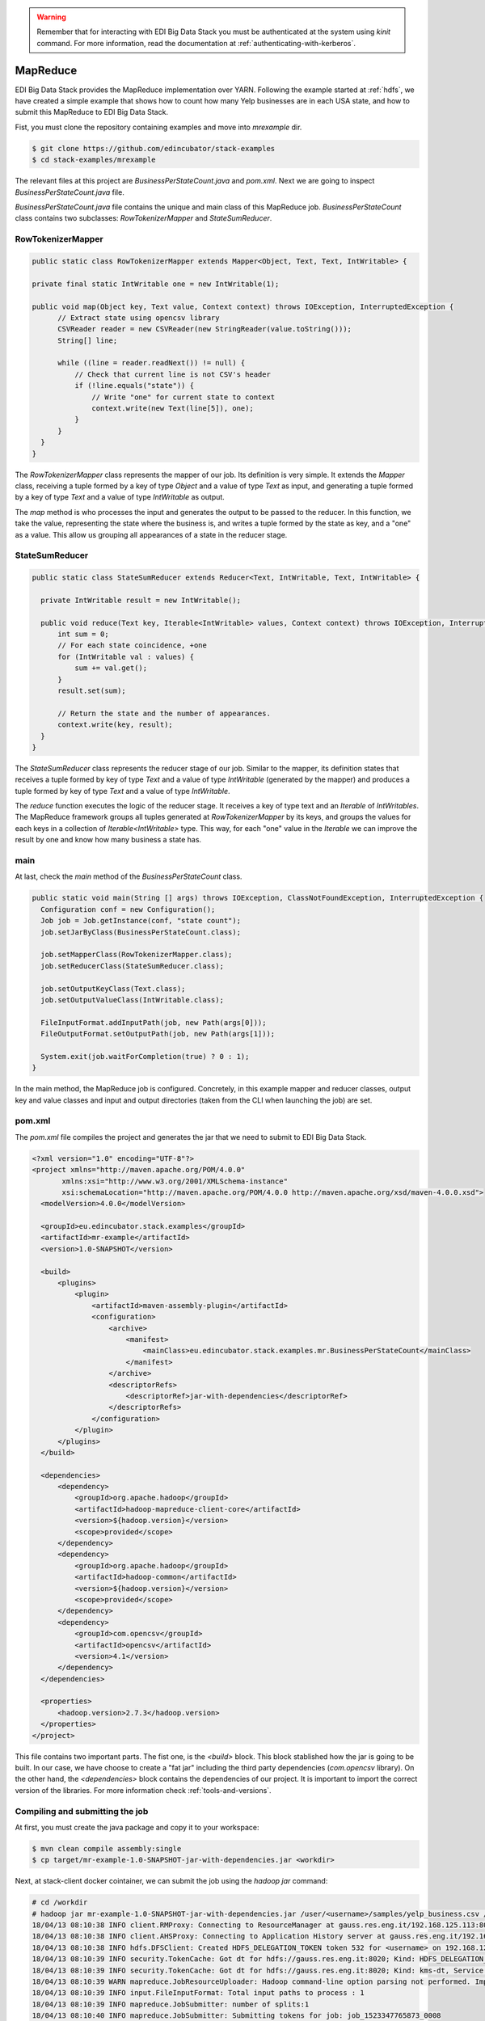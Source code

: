 .. warning::

  Remember that for interacting with EDI Big Data Stack you must be
  authenticated at the system using `kinit` command. For more information, read
  the documentation at :ref:`authenticating-with-kerberos`.

.. _mapreduce:

MapReduce
=========

EDI Big Data Stack provides the MapReduce implementation over YARN. Following the
example started at :ref:`hdfs`, we have created a simple example that shows how
to count how many Yelp businesses are in each USA state, and how to submit
this MapReduce to EDI Big Data Stack.

Fist, you must clone the repository containing examples and move into
`mrexample` dir.

.. code-block:: console

  $ git clone https://github.com/edincubator/stack-examples
  $ cd stack-examples/mrexample

The relevant files at this project are `BusinessPerStateCount.java` and
`pom.xml`. Next we are going to inspect `BusinessPerStateCount.java` file.

`BusinessPerStateCount.java` file contains the unique and main class of this
MapReduce job. `BusinessPerStateCount` class contains two subclasses:
`RowTokenizerMapper` and `StateSumReducer`.

RowTokenizerMapper
------------------

.. code-block:: java

  public static class RowTokenizerMapper extends Mapper<Object, Text, Text, IntWritable> {

  private final static IntWritable one = new IntWritable(1);

  public void map(Object key, Text value, Context context) throws IOException, InterruptedException {
        // Extract state using opencsv library
        CSVReader reader = new CSVReader(new StringReader(value.toString()));
        String[] line;

        while ((line = reader.readNext()) != null) {
            // Check that current line is not CSV's header
            if (!line.equals("state")) {
                // Write "one" for current state to context
                context.write(new Text(line[5]), one);
            }
        }
    }
  }


The `RowTokenizerMapper` class represents the mapper of our job. Its definition
is very simple. It extends the `Mapper` class, receiving a tuple formed by a
key of type `Object` and a value of type `Text` as input, and generating a tuple
formed by a key of type `Text` and a value of type `IntWritable` as output.

The `map` method is who processes the input and generates the output to be
passed to the reducer. In this function, we take the value, representing the
state where the business is, and writes a tuple formed by the state as key, and
a "one" as a value. This allow us grouping all appearances of a state in the
reducer stage.


StateSumReducer
---------------

.. code-block:: java

  public static class StateSumReducer extends Reducer<Text, IntWritable, Text, IntWritable> {

    private IntWritable result = new IntWritable();

    public void reduce(Text key, Iterable<IntWritable> values, Context context) throws IOException, InterruptedException {
        int sum = 0;
        // For each state coincidence, +one
        for (IntWritable val : values) {
            sum += val.get();
        }
        result.set(sum);

        // Return the state and the number of appearances.
        context.write(key, result);
    }
  }

The `StateSumReducer` class represents the reducer stage of our job. Similar to
the mapper, its definition states that receives a tuple formed by key of type
`Text` and a value of type `IntWritable` (generated by the mapper) and produces
a tuple formed by key of type `Text` and a value of type `IntWritable`.

The `reduce` function executes the logic of the reducer stage. It receives a key
of type text and an `Iterable` of `IntWritables`. The MapReduce framework groups
all tuples generated at `RowTokenizerMapper` by its keys, and groups the values
for each keys in a collection of `Iterable<IntWritable>` type. This way, for
each "one" value in the `Iterable` we can improve the result by one and know
how many business a state has.

main
----

At last, check the `main` method of the `BusinessPerStateCount` class.

.. code-block:: java

  public static void main(String [] args) throws IOException, ClassNotFoundException, InterruptedException {
    Configuration conf = new Configuration();
    Job job = Job.getInstance(conf, "state count");
    job.setJarByClass(BusinessPerStateCount.class);

    job.setMapperClass(RowTokenizerMapper.class);
    job.setReducerClass(StateSumReducer.class);

    job.setOutputKeyClass(Text.class);
    job.setOutputValueClass(IntWritable.class);

    FileInputFormat.addInputPath(job, new Path(args[0]));
    FileOutputFormat.setOutputPath(job, new Path(args[1]));

    System.exit(job.waitForCompletion(true) ? 0 : 1);
  }

In the main method, the MapReduce job is configured. Concretely, in this example
mapper and reducer classes, output key and value classes and input and output
directories (taken from the CLI when launching the job) are set.

pom.xml
-------

The `pom.xml` file compiles the project and generates the jar that we need to
submit to EDI Big Data Stack.

.. code-block:: xml

  <?xml version="1.0" encoding="UTF-8"?>
  <project xmlns="http://maven.apache.org/POM/4.0.0"
         xmlns:xsi="http://www.w3.org/2001/XMLSchema-instance"
         xsi:schemaLocation="http://maven.apache.org/POM/4.0.0 http://maven.apache.org/xsd/maven-4.0.0.xsd">
    <modelVersion>4.0.0</modelVersion>

    <groupId>eu.edincubator.stack.examples</groupId>
    <artifactId>mr-example</artifactId>
    <version>1.0-SNAPSHOT</version>

    <build>
        <plugins>
            <plugin>
                <artifactId>maven-assembly-plugin</artifactId>
                <configuration>
                    <archive>
                        <manifest>
                            <mainClass>eu.edincubator.stack.examples.mr.BusinessPerStateCount</mainClass>
                        </manifest>
                    </archive>
                    <descriptorRefs>
                        <descriptorRef>jar-with-dependencies</descriptorRef>
                    </descriptorRefs>
                </configuration>
            </plugin>
        </plugins>
    </build>

    <dependencies>
        <dependency>
            <groupId>org.apache.hadoop</groupId>
            <artifactId>hadoop-mapreduce-client-core</artifactId>
            <version>${hadoop.version}</version>
            <scope>provided</scope>
        </dependency>
        <dependency>
            <groupId>org.apache.hadoop</groupId>
            <artifactId>hadoop-common</artifactId>
            <version>${hadoop.version}</version>
            <scope>provided</scope>
        </dependency>
        <dependency>
            <groupId>com.opencsv</groupId>
            <artifactId>opencsv</artifactId>
            <version>4.1</version>
        </dependency>
    </dependencies>

    <properties>
        <hadoop.version>2.7.3</hadoop.version>
    </properties>
  </project>


This file contains two important parts. The fist one, is the `<build>` block.
This block stablished how the jar is going to be built. In our case, we have
choose to create a "fat jar" including the third party dependencies
(`com.opencsv` library). On the other hand, the `<dependencies>` block contains
the dependencies of our project. It is important to import the correct version
of the libraries. For more information check :ref:`tools-and-versions`.

Compiling and submitting the job
--------------------------------

At first, you must create the java package and copy it to your workspace:

.. code-block:: console

  $ mvn clean compile assembly:single
  $ cp target/mr-example-1.0-SNAPSHOT-jar-with-dependencies.jar <workdir>

Next, at stack-client docker cointainer, we can submit the job using the
`hadoop jar` command:

.. code-block:: console

  # cd /workdir
  # hadoop jar mr-example-1.0-SNAPSHOT-jar-with-dependencies.jar /user/<username>/samples/yelp_business.csv /user/<username>/state-count-output
  18/04/13 08:10:38 INFO client.RMProxy: Connecting to ResourceManager at gauss.res.eng.it/192.168.125.113:8050
  18/04/13 08:10:38 INFO client.AHSProxy: Connecting to Application History server at gauss.res.eng.it/192.168.125.113:10200
  18/04/13 08:10:38 INFO hdfs.DFSClient: Created HDFS_DELEGATION_TOKEN token 532 for <username> on 192.168.125.113:8020
  18/04/13 08:10:39 INFO security.TokenCache: Got dt for hdfs://gauss.res.eng.it:8020; Kind: HDFS_DELEGATION_TOKEN, Service: 192.168.125.113:8020, Ident: (HDFS_DELEGATION_TOKEN token 532 for <username>)
  18/04/13 08:10:39 INFO security.TokenCache: Got dt for hdfs://gauss.res.eng.it:8020; Kind: kms-dt, Service: 192.168.125.113:9292, Ident: (owner=<username>, renewer=yarn, realUser=, issueDate=1523607038981, maxDate=1524211838981, sequenceNumber=204, masterKeyId=50)
  18/04/13 08:10:39 WARN mapreduce.JobResourceUploader: Hadoop command-line option parsing not performed. Implement the Tool interface and execute your application with ToolRunner to remedy this.
  18/04/13 08:10:39 INFO input.FileInputFormat: Total input paths to process : 1
  18/04/13 08:10:39 INFO mapreduce.JobSubmitter: number of splits:1
  18/04/13 08:10:40 INFO mapreduce.JobSubmitter: Submitting tokens for job: job_1523347765873_0008
  18/04/13 08:10:40 INFO mapreduce.JobSubmitter: Kind: kms-dt, Service: 192.168.125.113:9292, Ident: (owner=<username>, renewer=yarn, realUser=, issueDate=1523607038981, maxDate=1524211838981, sequenceNumber=204, masterKeyId=50)
  18/04/13 08:10:40 INFO mapreduce.JobSubmitter: Kind: HDFS_DELEGATION_TOKEN, Service: 192.168.125.113:8020, Ident: (HDFS_DELEGATION_TOKEN token 532 for <username>)
  18/04/13 08:10:41 INFO impl.TimelineClientImpl: Timeline service address: http://gauss.res.eng.it:8188/ws/v1/timeline/
  18/04/13 08:10:42 INFO impl.YarnClientImpl: Submitted application application_1523347765873_0008
  18/04/13 08:10:42 INFO mapreduce.Job: The url to track the job: http://gauss.res.eng.it:8088/proxy/application_1523347765873_0008/
  18/04/13 08:10:42 INFO mapreduce.Job: Running job: job_1523347765873_0008
  18/04/13 08:11:02 INFO mapreduce.Job: Job job_1523347765873_0008 running in uber mode : false
  18/04/13 08:11:02 INFO mapreduce.Job:  map 0% reduce 0%
  18/04/13 08:11:24 INFO mapreduce.Job:  map 100% reduce 0%
  18/04/13 08:11:31 INFO mapreduce.Job:  map 100% reduce 100%
  18/04/13 08:11:31 INFO mapreduce.Job: Job job_1523347765873_0008 completed successfully
  18/04/13 08:11:32 INFO mapreduce.Job: Counters: 49
  	File System Counters
  		FILE: Number of bytes read=1575775
  		FILE: Number of bytes written=3468115
  		FILE: Number of read operations=0
  		FILE: Number of large read operations=0
  		FILE: Number of write operations=0
  		HDFS: Number of bytes read=31760804
  		HDFS: Number of bytes written=425
  		HDFS: Number of read operations=6
  		HDFS: Number of large read operations=0
  		HDFS: Number of write operations=2
  	Job Counters
  		Launched map tasks=1
  		Launched reduce tasks=1
  		Data-local map tasks=1
  		Total time spent by all maps in occupied slots (ms)=40282
  		Total time spent by all reduces in occupied slots (ms)=8552
  		Total time spent by all map tasks (ms)=20141
  		Total time spent by all reduce tasks (ms)=4276
  		Total vcore-milliseconds taken by all map tasks=20141
  		Total vcore-milliseconds taken by all reduce tasks=4276
  		Total megabyte-milliseconds taken by all map tasks=30936576
  		Total megabyte-milliseconds taken by all reduce tasks=8757248
  	Map-Reduce Framework
  		Map input records=174568
  		Map output records=174568
  		Map output bytes=1226633
  		Map output materialized bytes=1575775
  		Input split bytes=130
  		Combine input records=0
  		Combine output records=0
  		Reduce input groups=69
  		Reduce shuffle bytes=1575775
  		Reduce input records=174568
  		Reduce output records=69
  		Spilled Records=349136
  		Shuffled Maps =1
  		Failed Shuffles=0
  		Merged Map outputs=1
  		GC time elapsed (ms)=1325
  		CPU time spent (ms)=16090
  		Physical memory (bytes) snapshot=1443233792
  		Virtual memory (bytes) snapshot=6987718656
  		Total committed heap usage (bytes)=1478492160
  	Shuffle Errors
  		BAD_ID=0
  		CONNECTION=0
  		IO_ERROR=0
  		WRONG_LENGTH=0
  		WRONG_MAP=0
  		WRONG_REDUCE=0
  	File Input Format Counters
  		Bytes Read=31760674
  	File Output Format Counters
  		Bytes Written=425
  #

The job is executed successfully and the result put at
`/user/<username>/state-count-output` directory. In case of any error, it will be
shown at console. For further details about the job, you can check the
ResourceManager UI at `<http://RESOURCEMANAGERURL:8088/cluster>`_.

.. todo::

  Replace RESOURCEMANAGERURL by production URL.

At last, if you check the output directory, you will see the result of the job
at part-r-00000 file. The execution of this job generated a single file as a
single reducer is executed.

.. code-block:: console

  # hdfs dfs -ls /user/<username>/state-count-output
  Found 2 items
  -rw-------   3 <username> <username>          0 2018-04-13 08:11 /user/<username>/state-count-output/_SUCCESS
  -rw-------   3 <username> <username>        425 2018-04-13 08:11 /user/<username>/state-count-output/part-r-00000
  # hdfs dfs -cat /user/<username>/state-count-output/part-r-00000
  1
  01	10
  3	1
  30	1
  6	3
  AB	1
  ABE	3
  AK	1
  AL	1
  AR	2
  AZ	52214
  B	1
  BW	3118
  BY	4
  C	28
  CA	5
  CHE	143
  CMA	2
  CO	2
  CS	1
  DE	1
  EDH	3795
  ELN	47
  ESX	12
  FAL	1
  FIF	85
  FL	1
  FLN	2
  GA	1
  GLG	3
  HLD	179
  HU	1
  IL	1852
  IN	3
  KHL	1
  KY	1
  MLN	208
  MN	1
  MT	1
  NC	12956
  NE	1
  NI	10
  NLK	1
  NTH	2
  NV	33086
  NY	18
  NYK	152
  OH	12609
  ON	30208
  PA	10109
  PKN	1
  QC	8169
  RCC	1
  SC	679
  SCB	5
  SL	1
  ST	11
  STG	1
  TAM	1
  VA	1
  VS	7
  VT	2
  WA	1
  WHT	1
  WI	4754
  WLN	38
  XGL	4
  ZET	1
  #

`-cat` parameter shows the contents of the file, showing the number of
businesses for each USA state, although some cleaning is still need.
